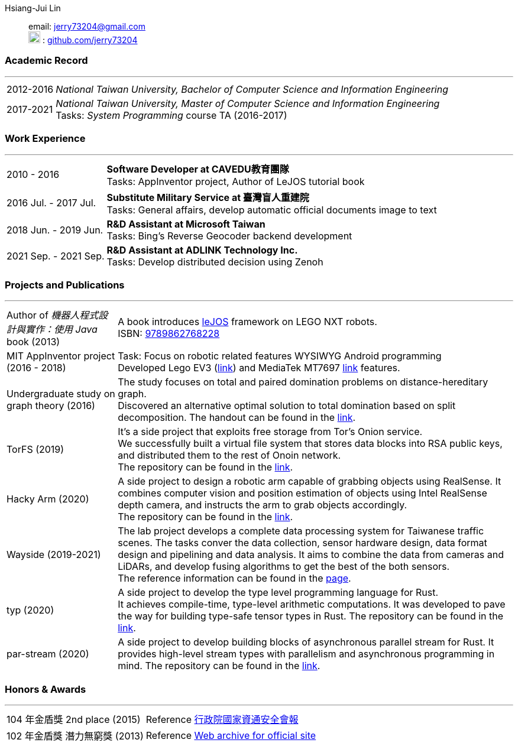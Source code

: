 :doctype: book
:imagesdir: ./images
:iconsdir: ./icons
:nofooter:

Hsiang-Jui Lin:: email: mailto:jerry73204@gmail.com[jerry73204@gmail.com] +
image:GitHub-Mark-64px.png[20,20] : link:https://github.com/jerry73204[github.com/jerry73204] +

[#academic-record]
=== Academic Record
'''
[horizontal]
2012-2016:: _National Taiwan University, Bachelor of Computer Science and Information Engineering_
2017-2021:: _National Taiwan University, Master of Computer Science and Information Engineering_ +
Tasks:  _System Programming_ course TA (2016-2017)

[#work-experience]
=== Work Experience
'''
[horizontal]
2010 - 2016:: **Software Developer at CAVEDU教育團隊** +
Tasks: AppInventor project, Author of LeJOS tutorial book

2016 Jul. - 2017 Jul.:: **Substitute Military Service at 臺灣盲人重建院** +
Tasks: General affairs, develop automatic official documents image to text

2018 Jun. - 2019 Jun.:: **R&D Assistant at Microsoft Taiwan** +
Tasks: Bing's Reverse Geocoder backend development

2021 Sep. - 2021 Sep.:: **R&D Assistant at ADLINK Technology Inc.** +
Tasks: Develop distributed decision using Zenoh


[#academic-record]
=== Projects and Publications

'''
[horizontal]
Author of _機器人程式設計與實作：使用 Java_ book (2013):: A book introduces link:http://www.lejos.org/[leJOS] framework on LEGO NXT robots. +
ISBN: link:http://isbn.ncl.edu.tw/NCL_ISBNNet/main_DisplayRecord.php?PHPSESSID=c8kchinqo5ncq873i47c4sqkb0&Pact=Display&Pstart=1[9789862768228]

MIT AppInventor project (2016 - 2018):: Task: Focus on robotic related features WYSIWYG Android programming +
Developed Lego EV3 (link:https://github.com/mit-cml/appinventor-sources/pull/729[link]) and MediaTek MT7697 link:https://github.com/mit-cml/appinventor-extensions/pull/12[link] features.

Undergraduate study on graph theory (2016):: The study focuses on total and paired domination problems on distance-hereditary graph. +
Discovered an alternative optimal solution to total domination based on split decomposition.
The handout can be found in the link:https://drive.google.com/file/d/18H1fvSZ7td3vArSJaeoTKkLjJ-DqApaP/view?usp=sharing[link].

TorFS (2019):: It's a side project that exploits free storage from Tor's Onion service. +
 We successfully built a virtual file system that stores data blocks into RSA public keys, and distributed them to the rest of Onoin network. +
The repository can be found in the link:https://github.com/jerry73204/cns-final-tor-store[link].

Hacky Arm (2020):: A side project to design a robotic arm capable of grabbing objects using RealSense.
It combines computer vision and position estimation of objects using Intel RealSense depth camera, and instructs the arm to grab objects accordingly. +
The repository can be found in the link:https://github.com/jerry73204/hacky-arm[link].

Wayside (2019-2021):: The lab project develops a complete data processing system for Taiwanese traffic scenes.
The tasks conver the data collection, sensor hardware design, data format design and pipelining and data analysis.
It aims to combine the data from cameras and LiDARs, and develop fusing algorithms to get the best of the both sensors. +
The reference information can be found in the link:https://newslabntu.github.io/DanielFolio/projects/3_project/[page].

typ (2020):: A side project to develop the type level programming language for Rust. +
It achieves compile-time, type-level arithmetic computations. It was developed to pave the way
for building type-safe tensor types in Rust.
The repository can be found in the link:https://github.com/jerry73204/typ[link].

par-stream (2020):: A side project to develop building blocks of asynchronous parallel stream for Rust.
It provides high-level stream types with parallelism and asynchronous programming in mind.
The repository can be found in the link:https://github.com/jerry73204/par-stream[link].


=== Honors & Awards

'''
[horizontal]
104 年金盾獎 2nd place (2015):: Reference link:https://www.nicst.ey.gov.tw/News_Content4.aspx?n=11EC3BA2351F93AA&sms=4D833E26864BB926&s=60F37FB45AC653BD[行政院國家資通安全會報]
102 年金盾獎 潛力無窮獎 (2013) :: Reference link:https://web.archive.org/web/20140321005458/http://security.cisanet.org.tw:80/?i=3&mc=302[Web archive for official site]
